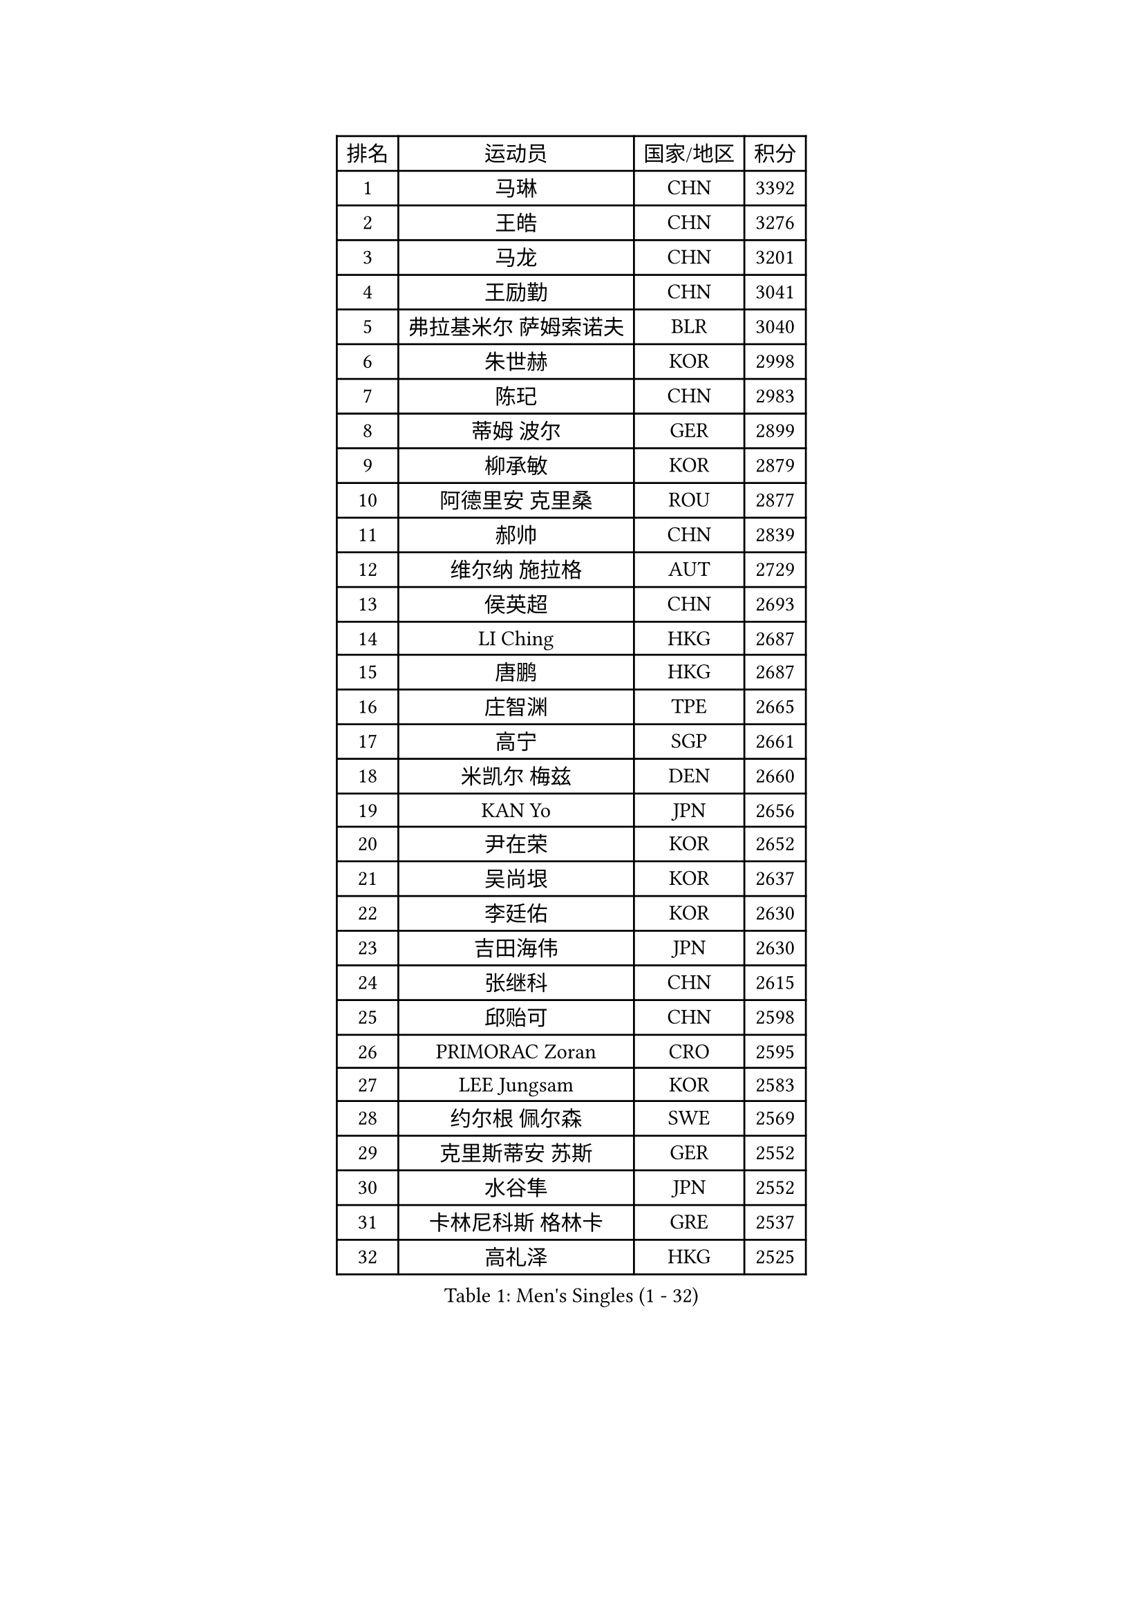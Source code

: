 
#set text(font: ("Courier New", "NSimSun"))
#figure(
  caption: "Men's Singles (1 - 32)",
    table(
      columns: 4,
      [排名], [运动员], [国家/地区], [积分],
      [1], [马琳], [CHN], [3392],
      [2], [王皓], [CHN], [3276],
      [3], [马龙], [CHN], [3201],
      [4], [王励勤], [CHN], [3041],
      [5], [弗拉基米尔 萨姆索诺夫], [BLR], [3040],
      [6], [朱世赫], [KOR], [2998],
      [7], [陈玘], [CHN], [2983],
      [8], [蒂姆 波尔], [GER], [2899],
      [9], [柳承敏], [KOR], [2879],
      [10], [阿德里安 克里桑], [ROU], [2877],
      [11], [郝帅], [CHN], [2839],
      [12], [维尔纳 施拉格], [AUT], [2729],
      [13], [侯英超], [CHN], [2693],
      [14], [LI Ching], [HKG], [2687],
      [15], [唐鹏], [HKG], [2687],
      [16], [庄智渊], [TPE], [2665],
      [17], [高宁], [SGP], [2661],
      [18], [米凯尔 梅兹], [DEN], [2660],
      [19], [KAN Yo], [JPN], [2656],
      [20], [尹在荣], [KOR], [2652],
      [21], [吴尚垠], [KOR], [2637],
      [22], [李廷佑], [KOR], [2630],
      [23], [吉田海伟], [JPN], [2630],
      [24], [张继科], [CHN], [2615],
      [25], [邱贻可], [CHN], [2598],
      [26], [PRIMORAC Zoran], [CRO], [2595],
      [27], [LEE Jungsam], [KOR], [2583],
      [28], [约尔根 佩尔森], [SWE], [2569],
      [29], [克里斯蒂安 苏斯], [GER], [2552],
      [30], [水谷隼], [JPN], [2552],
      [31], [卡林尼科斯 格林卡], [GRE], [2537],
      [32], [高礼泽], [HKG], [2525],
    )
  )#pagebreak()

#set text(font: ("Courier New", "NSimSun"))
#figure(
  caption: "Men's Singles (33 - 64)",
    table(
      columns: 4,
      [排名], [运动员], [国家/地区], [积分],
      [33], [罗伯特 加尔多斯], [AUT], [2516],
      [34], [YANG Zi], [SGP], [2510],
      [35], [TUGWELL Finn], [DEN], [2491],
      [36], [KORBEL Petr], [CZE], [2482],
      [37], [LI Ping], [QAT], [2480],
      [38], [HE Zhiwen], [ESP], [2474],
      [39], [江天一], [HKG], [2463],
      [40], [CHEUNG Yuk], [HKG], [2462],
      [41], [蒋澎龙], [TPE], [2445],
      [42], [孔令辉], [CHN], [2431],
      [43], [#text(gray, "ROSSKOPF Jorg")], [GER], [2411],
      [44], [CHEN Weixing], [AUT], [2408],
      [45], [帕纳吉奥迪斯 吉奥尼斯], [GRE], [2405],
      [46], [简 诺瓦 瓦尔德内尔], [SWE], [2396],
      [47], [SMIRNOV Alexey], [RUS], [2387],
      [48], [KIM Hyok Bong], [PRK], [2382],
      [49], [LIN Ju], [DOM], [2380],
      [50], [巴斯蒂安 斯蒂格], [GER], [2378],
      [51], [ELOI Damien], [FRA], [2374],
      [52], [WU Chih-Chi], [TPE], [2374],
      [53], [TOKIC Bojan], [SLO], [2373],
      [54], [XU Hui], [CHN], [2366],
      [55], [BLASZCZYK Lucjan], [POL], [2366],
      [56], [迪米特里 奥恰洛夫], [GER], [2364],
      [57], [让 米歇尔 赛弗], [BEL], [2363],
      [58], [YANG Min], [ITA], [2360],
      [59], [ACHANTA Sharath Kamal], [IND], [2353],
      [60], [WANG Zengyi], [POL], [2352],
      [61], [岸川圣也], [JPN], [2348],
      [62], [KEEN Trinko], [NED], [2346],
      [63], [安德烈 加奇尼], [CRO], [2338],
      [64], [BOBOCICA Mihai], [ITA], [2337],
    )
  )#pagebreak()

#set text(font: ("Courier New", "NSimSun"))
#figure(
  caption: "Men's Singles (65 - 96)",
    table(
      columns: 4,
      [排名], [运动员], [国家/地区], [积分],
      [65], [TAKAKIWA Taku], [JPN], [2328],
      [66], [PAVELKA Tomas], [CZE], [2318],
      [67], [TAN Ruiwu], [CRO], [2316],
      [68], [GORAK Daniel], [POL], [2295],
      [69], [MONTEIRO Thiago], [BRA], [2294],
      [70], [HABESOHN Daniel], [AUT], [2279],
      [71], [蒂亚戈 阿波罗尼亚], [POR], [2278],
      [72], [PERSSON Jon], [SWE], [2274],
      [73], [KARAKASEVIC Aleksandar], [SRB], [2270],
      [74], [ZHANG Chao], [CHN], [2263],
      [75], [LEUNG Chu Yan], [HKG], [2262],
      [76], [CHO Eonrae], [KOR], [2260],
      [77], [MA Liang], [SGP], [2255],
      [78], [JANCARIK Lubomir], [CZE], [2253],
      [79], [RI Chol Guk], [PRK], [2251],
      [80], [KIM Junghoon], [KOR], [2249],
      [81], [CHILA Patrick], [FRA], [2248],
      [82], [#text(gray, "HAKANSSON Fredrik")], [SWE], [2248],
      [83], [LEI Zhenhua], [CHN], [2243],
      [84], [#text(gray, "MATSUSHITA Koji")], [JPN], [2235],
      [85], [KEINATH Thomas], [SVK], [2235],
      [86], [马克斯 弗雷塔斯], [POR], [2234],
      [87], [KOSOWSKI Jakub], [POL], [2231],
      [88], [FILIMON Andrei], [ROU], [2227],
      [89], [LEE Jinkwon], [KOR], [2218],
      [90], [LEGOUT Christophe], [FRA], [2212],
      [91], [松平健太], [JPN], [2196],
      [92], [GERELL Par], [SWE], [2195],
      [93], [LUNDQVIST Jens], [SWE], [2192],
      [94], [SKACHKOV Kirill], [RUS], [2191],
      [95], [BENTSEN Allan], [DEN], [2188],
      [96], [LIM Jaehyun], [KOR], [2187],
    )
  )#pagebreak()

#set text(font: ("Courier New", "NSimSun"))
#figure(
  caption: "Men's Singles (97 - 128)",
    table(
      columns: 4,
      [排名], [运动员], [国家/地区], [积分],
      [97], [GRUJIC Slobodan], [SRB], [2184],
      [98], [BARDON Michal], [SVK], [2173],
      [99], [HAN Jimin], [KOR], [2173],
      [100], [TORIOLA Segun], [NGR], [2172],
      [101], [MAZUNOV Dmitry], [RUS], [2169],
      [102], [#text(gray, "SAIVE Philippe")], [BEL], [2169],
      [103], [AL-HASAN Ibrahem], [KUW], [2167],
      [104], [MONTEIRO Joao], [POR], [2165],
      [105], [BURGIS Matiss], [LAT], [2155],
      [106], [KUZMIN Fedor], [RUS], [2153],
      [107], [SHMYREV Maxim], [RUS], [2146],
      [108], [MACHADO Carlos], [ESP], [2143],
      [109], [艾曼纽 莱贝松], [FRA], [2141],
      [110], [CHIANG Hung-Chieh], [TPE], [2137],
      [111], [PLACHY Josef], [CZE], [2132],
      [112], [CHANG Yen-Shu], [TPE], [2131],
      [113], [DRINKHALL Paul], [ENG], [2122],
      [114], [TOSIC Roko], [CRO], [2121],
      [115], [JAKAB Janos], [HUN], [2120],
      [116], [#text(gray, "FRANZ Peter")], [GER], [2119],
      [117], [NEKHVEDOVICH Vitaly], [BLR], [2119],
      [118], [SVENSSON Robert], [SWE], [2118],
      [119], [TSUBOI Gustavo], [BRA], [2112],
      [120], [ZHANG Wilson], [CAN], [2112],
      [121], [DIDUKH Oleksandr], [UKR], [2109],
      [122], [PISTEJ Lubomir], [SVK], [2107],
      [123], [JANG Song Man], [PRK], [2106],
      [124], [WANG Wei], [ESP], [2100],
      [125], [#text(gray, "VYBORNY Richard")], [CZE], [2094],
      [126], [FEJER-KONNERTH Zoltan], [GER], [2088],
      [127], [LIU Zhongze], [SGP], [2085],
      [128], [WANG Jianfeng], [NOR], [2084],
    )
  )